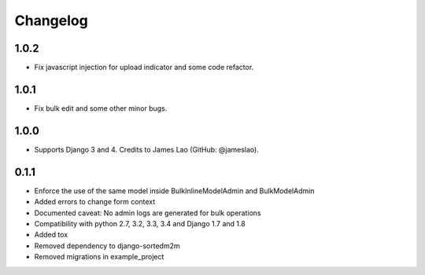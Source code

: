 Changelog
=========

1.0.2
-----

* Fix javascript injection for upload indicator and some code refactor.

1.0.1
-----

* Fix bulk edit and some other minor bugs.

1.0.0
-----

* Supports Django 3 and 4. Credits to James Lao (GitHub: @jameslao).

0.1.1
-----

* Enforce the use of the same model inside BulkInlineModelAdmin and BulkModelAdmin
* Added errors to change form context
* Documented caveat: No admin logs are generated for bulk operations
* Compatibility with python 2.7, 3.2, 3.3, 3.4 and Django 1.7 and 1.8
* Added tox
* Removed dependency to django-sortedm2m
* Removed migrations in example_project
